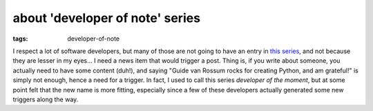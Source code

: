 about 'developer of note' series
================================

:tags: developer-of-note


I respect a lot of software developers, but many of those are not
going to have an entry in `this series`__, and not because they are
lesser in my eyes... I need a news item that would trigger a
post.  Thing is, if you write about someone, you actually need to have
some content (duh!), and saying "Guide van Rossum rocks for creating
Python, and am grateful!"  is simply not enough, hence a need for a
trigger.  In fact, I used to call this series *developer of the
moment*, but at some point felt that the new name is more fitting,
especially since a few of these developers actually
generated some new triggers along the way.


__ http://tshepang.net/tags#developer-of-note-ref

